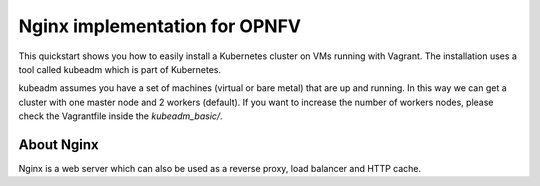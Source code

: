 Nginx implementation for OPNFV
===============================

This quickstart shows you how to easily install a Kubernetes cluster on VMs running with Vagrant. The installation uses a tool called kubeadm which is part of Kubernetes.

kubeadm assumes you have a set of machines (virtual or bare metal) that are up and running. In this way we can get a cluster with one master node and 2 workers (default). If you want to increase the number of workers nodes, please check the Vagrantfile inside the `kubeadm_basic/`.

About Nginx
-----------
Nginx is a web server which can also be used as a reverse proxy, load balancer and HTTP cache.
